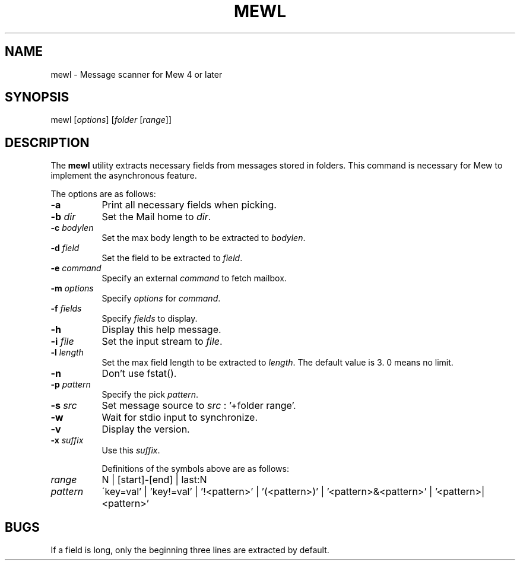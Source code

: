 .\" Copyright (C) 2001-2003 Mew developing team.
.\" All rights reserved.
.\" 
.\" Redistribution and use in source and binary forms, with or without
.\" modification, are permitted provided that the following conditions
.\" are met:
.\" 
.\" 1. Redistributions of source code must retain the above copyright
.\"    notice, this list of conditions and the following disclaimer.
.\" 2. Redistributions in binary form must reproduce the above copyright
.\"    notice, this list of conditions and the following disclaimer in the
.\"    documentation and/or other materials provided with the distribution.
.\" 3. Neither the name of the team nor the names of its contributors
.\"    may be used to endorse or promote products derived from this software
.\"    without specific prior written permission.
.\" 
.\" THIS SOFTWARE IS PROVIDED BY THE TEAM AND CONTRIBUTORS ``AS IS'' AND
.\" ANY EXPRESS OR IMPLIED WARRANTIES, INCLUDING, BUT NOT LIMITED TO, THE
.\" IMPLIED WARRANTIES OF MERCHANTABILITY AND FITNESS FOR A PARTICULAR
.\" PURPOSE ARE DISCLAIMED.  IN NO EVENT SHALL THE TEAM OR CONTRIBUTORS BE
.\" LIABLE FOR ANY DIRECT, INDIRECT, INCIDENTAL, SPECIAL, EXEMPLARY, OR
.\" CONSEQUENTIAL DAMAGES (INCLUDING, BUT NOT LIMITED TO, PROCUREMENT OF
.\" SUBSTITUTE GOODS OR SERVICES; LOSS OF USE, DATA, OR PROFITS; OR
.\" BUSINESS INTERRUPTION) HOWEVER CAUSED AND ON ANY THEORY OF LIABILITY,
.\" WHETHER IN CONTRACT, STRICT LIABILITY, OR TORT (INCLUDING NEGLIGENCE
.\" OR OTHERWISE) ARISING IN ANY WAY OUT OF THE USE OF THIS SOFTWARE, EVEN
.\" IF ADVISED OF THE POSSIBILITY OF SUCH DAMAGE.
.TH MEWL 1 "March 5, 2003"
.SH NAME
mewl - Message scanner for Mew 4 or later
.\"
.SH SYNOPSIS
mewl
.RI [ options ]
.RI [ folder
.RI [ range ]]
.\"
.SH DESCRIPTION
The
.B mewl
utility extracts necessary fields from messages stored in folders.
This command is necessary for Mew to implement the asynchronous feature.
.PP
The options are as follows:
.TP 8
.B \-a
Print all necessary fields when picking.
.TP 8
.BI \-b " dir"
Set the Mail home to
.IR dir .
.TP 8
.BI \-c " bodylen"
Set the max body length to be extracted to
.IR bodylen .
.TP 8
.BI \-d " field"
Set the field to be extracted to
.IR field .
.TP 8
.BI \-e " command"
Specify an external
.I command
to fetch mailbox.
.TP 8
.BI \-m " options"
Specify 
.I options
for
.IR command .
.TP 8
.BI \-f " fields"
Specify 
.I fields
to display.
.TP 8
.B \-h
Display this help message.
.TP 8
.BI \-i " file"
Set the input stream to
.IR file .
.TP 8
.BI \-l " length"
Set the max field length to be extracted to
.IR length .
The default value is 3. 0 means no limit.
.TP 8
.B \-n
Don't use fstat().
.TP 8
.BI \-p " pattern"
Specify the pick
.IR pattern .
.TP 8
.BI \-s " src"
Set message source to
.I src
: '+folder range'.
.TP 8
.B \-w
Wait for stdio input to synchronize.
.TP 8
.B \-v
Display the version.
.TP 8
.BI \-x " suffix"
Use this 
.IR suffix .

Definitions of the symbols above are as follows:
.TP 8
.I range
N | [start]-[end] | last:N
.TP 8
.I pattern
\'key=val' | 'key!=val' | '!<pattern>' | '(<pattern>)'
| '<pattern>&<pattern>' | '<pattern>|<pattern>' 

.\"
.SH BUGS
If a field is long, only the beginning three lines are extracted 
by default.
.\"
